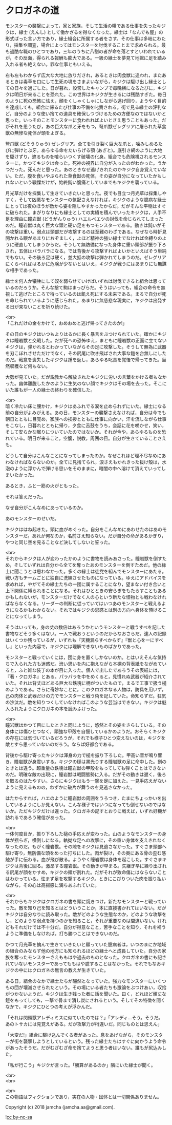 #+OPTIONS: toc:nil
#+OPTIONS: \n:t

* クロガネの道

  モンスターの襲撃によって，家と家族，そして生活の糧である仕事を失ったキジクは，縁士 (えんし) として働かざるを得なくなった。縁士は「なんでも屋」の形式ばった言い方であり，縁士組合に所属する者をさす。その仕事は多岐にわたり，採集や調査，場合によってはモンスターを討伐することまで求められる。最も過酷な職のひとつであり，三年のうちに八割の者が命を落とすといわれているが，その反面，得られる報酬も膨大である。一級の縁士を夢見て地獄に足を踏み入れる者も絶えない，罪な仕事ともいえる。

  右も左もわからず広大な大地に放りだされ，あるときは肉食獣に追われ，またあるときは毒草を口にして生死の境をさまよいながら，キジクは駆け出し縁士としての日々を過ごした。日が暮れ，設営したキャンプで毎晩横になるたびに，キジクは明日が来ることを恐れた。この世界はキジクが生きるには残酷すぎた。毎日のように死の恐怖に怯え，顔をくしゃくしゃにしながら逃げ回り，ようやく目的を達成しても，組合に帰るたび仕事の不備を叱責される。街で見る縁士の評判など，自分のような使い捨ての道具を確保しつづけるための方便なのではないかと思った。いっそのことモンスターに食われればよいとさえ思うこともあった。だがそれを思うたび，あの巨大な爪と牙をもつ，弩爪獣ゼレグリアに屠られた草食獣の無惨な死体が頭をよぎる。

  弩爪獣 (どそうりゅう) ゼレグリア。全てを引き裂く巨大な爪と，噛みしめるたびに弾けとぶ牙。あらゆる命をたいらげる顎 (あぎと)。底引き網のように大地を駆けずり，遮るものを喰らいつくす破壊の化身。組合でも危険視されるモンスターに，かつてキジクは会った。死神の視界に自分が入ったのがわかった。うかつだった。死んだと思った。あのときなぜ逃げきれたのかキジク自身覚えていない。ただ，腹を食いやぶられた草食獣の死体，その姿が自分になっていたかもしれないという戦慄だけが，始終鈍い腹痛としていまでもキジクを襲っている。

  月光草だけを採集して生きていきたいと思った。夜でも目立つ月光草は採集しやすく，そして凶悪なモンスターの気配さえなければ，キジクのような臆病な縁士にとっては夜のほうが敵から姿を隠しやすかったからだ。だがそんな平穏はすぐに破られた。まがりなりにも縁士としての実績を積んでいったキジクは，人手不足を理由に瞳岩獣 (どうがんりゅう) ハエルベエツの討伐を命じられてしまったのだ。瞳岩獣は丸く巨大な頭と硬い足をもつモンスターである。動きは鈍いがその攻撃は重い。弱点は頭部だが攻撃するのは至難のわざである。なぜなら時折見開かれる眼があまりにおぞましく，よほど精神の強い縁士でなければ金縛りのように硬直してしまうからだ。そうして無防備になった身体に重い頭部が振り下ろされ，五体はバラバラになる。では背後から攻撃すればよいかといえばそう単純でもない。その後ろ足は硬く，並大抵の攻撃は弾かれてしまうのだ。ゼレグリアにくらべればはるかに危険が少ないとはいえ，キジクが戦うにはあまりにも無謀な相手であった。

  縁士を何人か犠牲にして奴を弱らせていけばいずれは討伐できると組合は思っているのだろうか。そんな捨て駒はまっぴらだ。そうはいっても，組合の命令を無視して逃げたところで待っているのは飢え死にする未来である。まるで自分が死を命じられているように感じられた。あまりに無慈悲な現実に，キジクは出発する日が来ないことを祈り続けた。

  <br>
  「これだけの金をかけて，おめおめと逃げ帰ってきたのか!」

  その日のキジクはいつもよりはるかに長く暴言をぶつけられていた。確かにキジクは瞳岩獣と交戦した。だが死への恐怖ゆえ，まともに瞳岩獣の正面に立てないキジクは，弾かれるとわかっていながらその足に攻撃した。そうして無為に武器を刃こぼれさせただけでなく，その尻尾に吹き飛ばされ大事な鎧を台無しにしたのだ。戦意を喪失したキジクは踵を返し，あらゆる叱責を覚悟で帰ってきた。当然収穫など何もない。

  大勢が見ていた。だが説教から解放されたキジクに労いの言葉をかける者もなかった。幽体離脱したかのように生気のない顔でキジクはその場を去った。そこにいた誰もが一人の縁士の終わりを確信した。

  <br>
  暗く冷たい床に腰かけ，キジクはあふれでる涙を止められずにいた。縁士になる前の自分がよみがえる。あの日，モンスターの襲撃さえなければ，自分は今でも朝日とともに目覚め，家族への挨拶とともに仕事に向かい，汗を流しながら仕事をこなし，日暮れとともに帰り，夕食に舌鼓をうち，会話に花を咲かせ，笑い，そして安らかな眠りについていたのではないか。それが今や，あらゆるものを恐れている。明日が来ること，空腹，説教，周囲の目。自分が生きていることさえも。

  どうして自分はこんなことになってしまったのか。なぜこれほど理不尽なめにあわなければならないのか。全てに見捨てられ，涙さえもかれきった抜け殻は，水泡のように浮かんで弾ける思いをそのままに，暗闇の中へ溶けて消えていってしまいたかった。

  あるとき，ふと一筋の火がともった。

  それは答えだった。

  なぜ自分がこんなめにあっているのか。

  あのモンスターのせいだ。

  キジクははね起きた。頭に血がめぐった。自分をこんなめにあわせたのはあのモンスターだ。あれが何なのか，名前さえ知らない。だが自分の命があるかぎり，やつと同じ空を見ることなど決してしないと誓った。

  <br>
  それからキジクは人が変わったかのように書物を読みあさった。瞳岩獣を倒すため，そしていずれは自分から全てを奪ったあのモンスターを倒すためだ。他の縁士に聞こうとは思わなかった。多くの縁士は徒党を組んでモンスターにあたる。戦い方もチームごとに独自に洗練させたものになっている。ゆえにアドバイスを求めれば，やがてその縁士たちの一団に属することになり，望まない付き合いと上下関係に縛られることになる。それはひとときの安らぎをもたらすこともあるかもしれないが，モンスターだけでなく人の心という新たな怪物とも戦わなければならなくなる。リーダーの判断に従っていてはいつあのモンスターと戦えるようになるかもわからない。それではキジクの思惑とは別の方向へ身体を預けることになってしまう。

  そうはいっても，身の丈の数倍はあろうかというモンスターと戦うすべを記した書物などそう多くはない。一人で戦おうというのだからなおさらだ。達人の記録はいくつか残っているが，いずれも『天機漏らすべからず』『獣と心を一にすべし』といった内容で，キジクには理解できないものばかりであった。

  モンスターと戦っていくには，団に身を置くしかないのか。とはいえそんな気持ちで入られた方も迷惑だ。渋い思いを内に抱えながら本棚の背表紙をながめていると，ふと雑な装丁の本が目に入った。個人で出したであろうその表紙には，『著・クロガネ』とある。パラパラを中をめくると，見慣れぬ武器が紹介されていた。それは背丈ほどある巨大な鉄塊に柄がついたもので，まるで工事で扱う槌のようである。さらに奇妙なことに，このクロガネなる人物は，防具を用いず，己の肉体と武器だけの力でモンスターと戦う術を記していた。命知らずだ。狂気の沙汰だ。敵を知りつくしていなければこのような芸当はできない。キジクは魅入られたようにクロガネの本を読みふけった。

  <br>
  瞳岩獣はかつて目にしたときと同じように，悠然とその姿をさらしている。その身体には傷ひとつなく，頑強な甲殻を自慢しているかのようだ。おそらくキジクの存在には気づいているだろうが，それでも様子ひとつ変えないのは，キジクを敵とすら思っていないのだろう。ならば好都合である。

  背後から駆け寄ったキジクは渾身の力で槌を振り下ろした。甲高い音が鳴り響き，瞳岩獣が身震いする。キジクの槌は黒光りする瞳岩獣の足に命中した。剣のときとは違う。超重量の鉄塊は瞳岩獣の甲殻をもってしても弾くことはできないのだ。明確な敵の出現に，瞳岩獣は戦闘態勢に入る。だがその動きは遅く，後ろを取るのはたやすい。さらにキジクはもう一撃を足に加えた。一見手応えがないように見えるものの，わずかに破片が舞うのを見逃さなかった。

  はたからすれば，ハエのように瞳岩獣の周囲をうろつき，たまにちょっかいを出しているようにしか見えない。こんな様子ではいつになっても倒せないのではないか。ただキジクだけは違った。クロガネの記すとおりに戦えば，いずれ好機が訪れるであろう確信があった。

  <br>
  一体何度目か，振り下ろした槌の手応えが変わった。山のようなモンスターの身体が揺らぎ，横倒しになる。執拗な足への攻撃に，その重い身体を支えきれなくなったのだ。もがく瞳岩獣。その隙をキジクは見逃さなかった。すぐさま頭部へ駆け寄り，無防備な頭をめった打ちにした。肉が裂け，その奥にある骨の歪む感触が手に伝わる。血が飛び散る。ようやく瞳岩獣は身体を起こした。すぐさまキジクは背後に回る。激昂する瞳岩獣。その動きが早まる。矢継ぎ早に繰り出される尻尾が顔をかすめ，キジクの頬が割れた。だがそれが致命傷にはならないことはわかっている。怯まず足を攻撃するキジク。ときにこびりついた肉を振り払いながら，その心は高揚感に満ちあふれていた。

  <br>
  それからもキジクはクロガネの書を頭に焼きつけ，新たなモンスターと戦っていった。敵を知り己を知るとはどういうことか，本に直接書かれてはいない。だがキジクは自分なりに読み取った。敵がどのような生態なのか，どのような攻撃をし，どのような弱点を持つのかを知ること，それが重要なのは間違いない。けれどもそれだけでは不十分だ。自分が得意なこと，苦手なことを知り，それを補うように準備をしなければ，打ち勝つことはできないのだ。

  かつて月光草を摘んで生きていきたいと願っていた臆病者は，いつのまにか地域の組合のみならず他の地方にも知られるほどの縁士へと成長していた。自分の家族を奪ったモンスターさえももはや過去のものとなった。クロガネの書にも記されていないモンスターであってももはや臆することはなかった。それでもなおキジクの中にはクロガネの無言の教えが生きていた。

  ある日，組合のなかで縁士たちが騒然となっていた。強力なモンスターにいくつもの団が壊滅させられたという。その場にいる者たちも激論をぶつけあい，収拾がつかないようだ。キジクは生き残った者に話を聞いた。曰く，どれほど頑丈な鎧をもってしても，一撃で骨まで消し炭にされるという。そしてその特徴を聞くなかで，キジクにひとつの考えが浮かんだ。

  「それは閃頭獣アレディミスに似ていたのでは？」「アレディ…そう。そうだ。あのトサカには見覚えがある。だが攻撃力が桁違いだ。同じものとは思えん」

  「大変だ!」組合に駆け込んでくる者があった。息をあげながら，そのモンスターが街を襲撃しようとしているという。残った縁士たちはすぐに向かうよう命令があったそうだ。だがむざむざ命を捨てようと思う者はいない。誰もが尻込みした。

  「私が行こう」キジクが言った。「勝算があるのか」隣にいた縁士が聞く。

  <br>
  <br>


  <br>
  この物語はフィクションであり，実在の人物・団体とは一切関係ありません。

  Copyright (c) 2018 jamcha (jamcha.aa@gmail.com).

  ![[http://i.creativecommons.org/l/by-nc-sa/4.0/88x31.png][cc by-nc-sa]]
